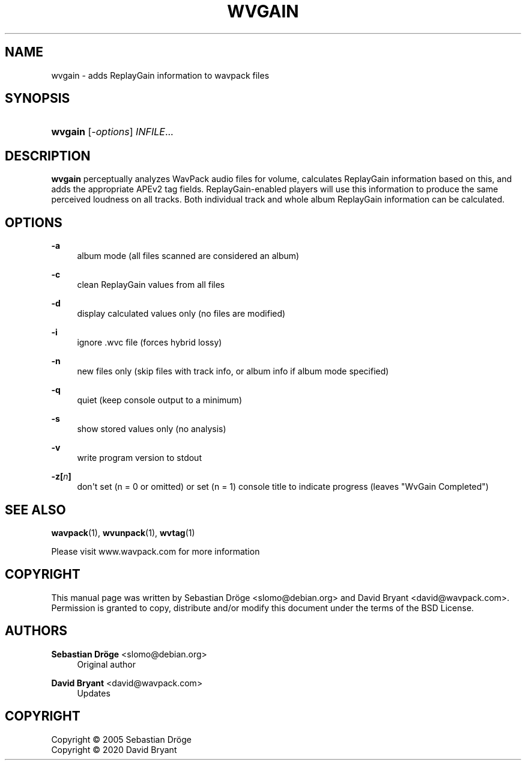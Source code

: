 '\" t
.\"     Title: wvgain
.\"    Author: Sebastian Dröge <slomo@debian.org>
.\" Generator: DocBook XSL Stylesheets v1.78.1 <http://docbook.sf.net/>
.\"      Date: 2020-04-13
.\"    Manual: WavPack Executable Programs
.\"    Source: WavPack 5.3.0
.\"  Language: English
.\"
.TH "WVGAIN" "1" "2020\-04\-13" "WavPack 5\&.3\&.0" "WavPack Executable Programs"
.\" -----------------------------------------------------------------
.\" * Define some portability stuff
.\" -----------------------------------------------------------------
.\" ~~~~~~~~~~~~~~~~~~~~~~~~~~~~~~~~~~~~~~~~~~~~~~~~~~~~~~~~~~~~~~~~~
.\" http://bugs.debian.org/507673
.\" http://lists.gnu.org/archive/html/groff/2009-02/msg00013.html
.\" ~~~~~~~~~~~~~~~~~~~~~~~~~~~~~~~~~~~~~~~~~~~~~~~~~~~~~~~~~~~~~~~~~
.ie \n(.g .ds Aq \(aq
.el       .ds Aq '
.\" -----------------------------------------------------------------
.\" * set default formatting
.\" -----------------------------------------------------------------
.\" disable hyphenation
.nh
.\" disable justification (adjust text to left margin only)
.ad l
.\" -----------------------------------------------------------------
.\" * MAIN CONTENT STARTS HERE *
.\" -----------------------------------------------------------------
.SH "NAME"
wvgain \- adds ReplayGain information to wavpack files
.SH "SYNOPSIS"
.HP \w'\fBwvgain\fR\ 'u
\fBwvgain\fR [\fB\fI\-options\fR\fR] \fB\fIINFILE\fR\fR...
.SH "DESCRIPTION"
.PP
\fBwvgain\fR
perceptually analyzes WavPack audio files for volume, calculates ReplayGain information based on this, and adds the appropriate APEv2 tag fields\&. ReplayGain\-enabled players will use this information to produce the same perceived loudness on all tracks\&. Both individual track and whole album ReplayGain information can be calculated\&.
.SH "OPTIONS"
.PP
.PP
\fB\-a\fR
.RS 4
album mode (all files scanned are considered an album)
.RE
.PP
\fB\-c\fR
.RS 4
clean ReplayGain values from all files
.RE
.PP
\fB\-d\fR
.RS 4
display calculated values only (no files are modified)
.RE
.PP
\fB\-i\fR
.RS 4
ignore \&.wvc file (forces hybrid lossy)
.RE
.PP
\fB\-n\fR
.RS 4
new files only (skip files with track info, or album info if album mode specified)
.RE
.PP
\fB\-q\fR
.RS 4
quiet (keep console output to a minimum)
.RE
.PP
\fB\-s\fR
.RS 4
show stored values only (no analysis)
.RE
.PP
\fB\-v\fR
.RS 4
write program version to
stdout
.RE
.PP
\fB\-z[\fR\fB\fIn\fR\fR\fB]\fR
.RS 4
don\*(Aqt set (n = 0 or omitted) or set (n = 1) console title to indicate progress (leaves "WvGain Completed")
.RE
.SH "SEE ALSO"
.PP
\fBwavpack\fR(1),
\fBwvunpack\fR(1),
\fBwvtag\fR(1)
.PP
Please visit www\&.wavpack\&.com for more information
.SH "COPYRIGHT"
.PP
This manual page was written by Sebastian Dröge
<slomo@debian\&.org>
and David Bryant
<david@wavpack\&.com>\&. Permission is granted to copy, distribute and/or modify this document under the terms of the
BSD
License\&.
.SH "AUTHORS"
.PP
\fBSebastian Dröge\fR <\&slomo@debian\&.org\&>
.RS 4
Original author
.RE
.PP
\fBDavid Bryant\fR <\&david@wavpack\&.com\&>
.RS 4
Updates
.RE
.SH "COPYRIGHT"
.br
Copyright \(co 2005 Sebastian Dröge
.br
Copyright \(co 2020 David Bryant
.br
